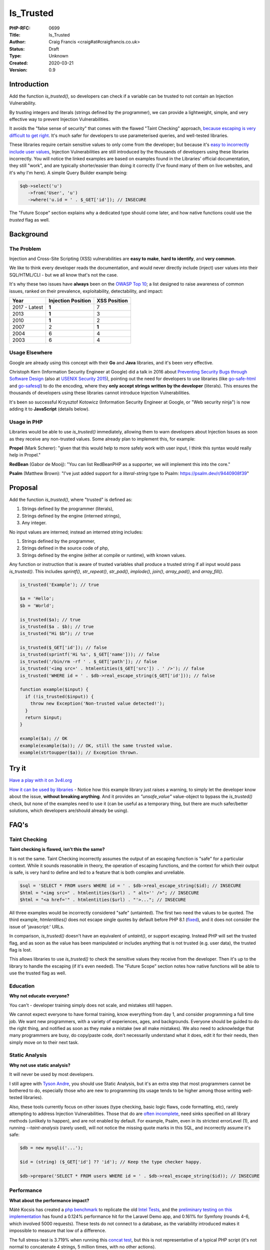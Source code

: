 Is_Trusted
==========

:PHP-RFC: 0699
:Title: Is_Trusted
:Author: Craig Francis <craig#at#craigfrancis.co.uk>
:Status: Draft
:Type: Unknown
:Created: 2020-03-21
:Version: 0.9

Introduction
------------

Add the function *is_trusted()*, so developers can check if a variable
can be trusted to not contain an Injection Vulnerability.

By trusting integers and literals (strings defined by the programmer),
we can provide a lightweight, simple, and very effective way to prevent
Injection Vulnerabilities.

It avoids the "false sense of security" that comes with the flawed
"Taint Checking" approach, `because escaping is very difficult to get
right <https://github.com/craigfrancis/php-is-literal-rfc/blob/main/justification/escaping.php?ts=4>`__.
It's much safer for developers to use parameterised queries, and
well-tested libraries.

These libraries require certain sensitive values to only come from the
developer; but because it's `easy to incorrectly include user
values <https://github.com/craigfrancis/php-is-literal-rfc/blob/main/justification/mistakes.php?ts=4>`__,
Injection Vulnerabilities are still introduced by the thousands of
developers using these libraries incorrectly. You will notice the linked
examples are based on examples found in the Libraries' official
documentation, they still "work", and are typically shorter/easier than
doing it correctly (I've found many of them on live websites, and it's
why I'm here). A simple Query Builder example being:

.. code:: php

   $qb->select('u')
      ->from('User', 'u')
      ->where('u.id = ' . $_GET['id']); // INSECURE

The "Future Scope" section explains why a dedicated type should come
later, and how native functions could use the *trusted* flag as well.

Background
----------

The Problem
~~~~~~~~~~~

Injection and Cross-Site Scripting (XSS) vulnerabilities are **easy to
make**, **hard to identify**, and **very common**.

We like to think every developer reads the documentation, and would
never directly include (inject) user values into their SQL/HTML/CLI -
but we all know that's not the case.

It's why these two issues have **always** been on the `OWASP Top
10 <https://owasp.org/www-project-top-ten/>`__; a list designed to raise
awareness of common issues, ranked on their prevalence, exploitability,
detectability, and impact:

============= ================== ============
Year          Injection Position XSS Position
============= ================== ============
2017 - Latest **1**              7
2013          **1**              3
2010          **1**              2
2007          2                  **1**
2004          6                  4
2003          6                  4
============= ================== ============

Usage Elsewhere
~~~~~~~~~~~~~~~

Google are already using this concept with their **Go** and **Java**
libraries, and it's been very effective.

Christoph Kern (Information Security Engineer at Google) did a talk in
2016 about `Preventing Security Bugs through Software
Design <https://www.youtube.com/watch?v=ccfEu-Jj0as>`__ (also at `USENIX
Security
2015 <https://www.usenix.org/conference/usenixsecurity15/symposium-program/presentation/kern>`__),
pointing out the need for developers to use libraries (like
`go-safe-html <https://blogtitle.github.io/go-safe-html/>`__ and
`go-safesql <https://github.com/google/go-safeweb/tree/master/safesql>`__)
to do the encoding, where they **only accept strings written by the
developer** (literals). This ensures the thousands of developers using
these libraries cannot introduce Injection Vulnerabilities.

It's been so successful Krzysztof Kotowicz (Information Security
Engineer at Google, or "Web security ninja") is now adding it to
**JavaScript** (details below).

Usage in PHP
~~~~~~~~~~~~

Libraries would be able to use *is_trusted()* immediately, allowing them
to warn developers about Injection Issues as soon as they receive any
non-trusted values. Some already plan to implement this, for example:

**Propel** (Mark Scherer): "given that this would help to more safely
work with user input, I think this syntax would really help in Propel."

**RedBean** (Gabor de Mooij): "You can list RedBeanPHP as a supporter,
we will implement this into the core."

**Psalm** (Matthew Brown): "I've just added support for a
*literal-string* type to Psalm: https://psalm.dev/r/9440908f39"

Proposal
--------

Add the function *is_trusted()*, where "trusted" is defined as:

#. Strings defined by the programmer (literals),
#. Strings defined by the engine (interned strings),
#. Any integer.

No input values are interned; instead an interned string includes:

#. Strings defined by the programmer,
#. Strings defined in the source code of php,
#. Strings defined by the engine (either at compile or runtime), with
   known values.

Any function or instruction that is aware of trusted variables shall
produce a trusted string if all input would pass *is_trusted()*. This
includes *sprintf()*, *str_repeat()*, *str_pad()*, *implode()*,
*join()*, *array_pad()*, and *array_fill()*.

.. code:: php

   is_trusted('Example'); // true

   $a = 'Hello';
   $b = 'World';

   is_trusted($a); // true
   is_trusted($a . $b); // true
   is_trusted("Hi $b"); // true

   is_trusted($_GET['id']); // false
   is_trusted(sprintf('Hi %s', $_GET['name'])); // false
   is_trusted('/bin/rm -rf ' . $_GET['path']); // false
   is_trusted('<img src=' . htmlentities($_GET['src']) . ' />'); // false
   is_trusted('WHERE id = ' . $db->real_escape_string($_GET['id'])); // false

   function example($input) {
     if (!is_trusted($input)) {
       throw new Exception('Non-trusted value detected!');
     }
     return $input;
   }

   example($a); // OK
   example(example($a)); // OK, still the same trusted value.
   example(strtoupper($a)); // Exception thrown.

Try it
------

`Have a play with it on
3v4l.org <https://3v4l.org/#focus=rfc.literals>`__

`How it can be used by
libraries <https://github.com/craigfrancis/php-is-literal-rfc/blob/main/justification/example.php?ts=4>`__
- Notice how this example library just raises a warning, to simply let
the developer know about the issue, **without breaking anything**. And
it provides an *"unsafe_value"* value-object to bypass the
*is_trusted()* check, but none of the examples need to use it (can be
useful as a temporary thing, but there are much safer/better solutions,
which developers are/should already be using).

FAQ's
-----

Taint Checking
~~~~~~~~~~~~~~

**Taint checking is flawed, isn't this the same?**

It is not the same. Taint Checking incorrectly assumes the output of an
escaping function is "safe" for a particular context. While it sounds
reasonable in theory, the operation of escaping functions, and the
context for which their output is safe, is very hard to define and led
to a feature that is both complex and unreliable.

.. code:: php

   $sql = 'SELECT * FROM users WHERE id = ' . $db->real_escape_string($id); // INSECURE
   $html = "<img src=" . htmlentities($url) . " alt='' />"; // INSECURE
   $html = "<a href='" . htmlentities($url) . "'>..."; // INSECURE

All three examples would be incorrectly considered "safe" (untainted).
The first two need the values to be quoted. The third example,
*htmlentities()* does not escape single quotes by default before PHP 8.1
(`fixed <https://github.com/php/php-src/commit/50eca61f68815005f3b0f808578cc1ce3b4297f0>`__),
and it does not consider the issue of 'javascript:' URLs.

In comparison, *is_trusted()* doesn't have an equivalent of *untaint()*,
or support escaping. Instead PHP will set the trusted flag, and as soon
as the value has been manipulated or includes anything that is not
trusted (e.g. user data), the trusted flag is lost.

This allows libraries to use *is_trusted()* to check the sensitive
values they receive from the developer. Then it's up to the library to
handle the escaping (if it's even needed). The "Future Scope" section
notes how native functions will be able to use the trusted flag as well.

Education
~~~~~~~~~

**Why not educate everyone?**

You can't - developer training simply does not scale, and mistakes still
happen.

We cannot expect everyone to have formal training, know everything from
day 1, and consider programming a full time job. We want new
programmers, with a variety of experiences, ages, and backgrounds.
Everyone should be guided to do the right thing, and notified as soon as
they make a mistake (we all make mistakes). We also need to acknowledge
that many programmers are busy, do copy/paste code, don't necessarily
understand what it does, edit it for their needs, then simply move on to
their next task.

Static Analysis
~~~~~~~~~~~~~~~

**Why not use static analysis?**

It will never be used by most developers.

I still agree with `Tyson
Andre <https://news-web.php.net/php.internals/109192>`__, you should use
Static Analysis, but it's an extra step that most programmers cannot be
bothered to do, especially those who are new to programming (its usage
tends to be higher among those writing well-tested libraries).

Also, these tools currently focus on other issues (type checking, basic
logic flaws, code formatting, etc), rarely attempting to address
Injection Vulnerabilities. Those that do are `often
incomplete <https://github.com/vimeo/psalm/commit/2122e4a1756dac68a83ec3f5abfbc60331630781>`__,
need sinks specified on all library methods (unlikely to happen), and
are not enabled by default. For example, Psalm, even in its strictest
errorLevel (1), and running *--taint-analysis* (rarely used), will not
notice the missing quote marks in this SQL, and incorrectly assume it's
safe:

.. code:: php

   $db = new mysqli('...');

   $id = (string) ($_GET['id'] ?? 'id'); // Keep the type checker happy.

   $db->prepare('SELECT * FROM users WHERE id = ' . $db->real_escape_string($id)); // INSECURE

Performance
~~~~~~~~~~~

**What about the performance impact?**

Máté Kocsis has created a `php
benchmark <https://github.com/kocsismate/php-version-benchmarks/>`__ to
replicate the old `Intel Tests <https://01.org/node/3774>`__, and the
`preliminary testing on this
implementation <https://github.com/craigfrancis/php-is-literal-rfc/blob/main/tests/results/with-concat/kocsismate.pdf>`__
has found a 0.124% performance hit for the Laravel Demo app, and 0.161%
for Symfony (rounds 4-6, which involved 5000 requests). These tests do
not connect to a database, as the variability introduced makes it
impossible to measure that low of a difference.

The full stress-test is 3.719% when running this `concat
test <https://github.com/kocsismate/php-version-benchmarks/blob/main/app/zend/concat.php#L25>`__,
but this is not representative of a typical PHP script (it's not normal
to concatenate 4 strings, 5 million times, with no other actions).

Joe Watkins has also noted that further optimisations are possible (the
implementation has focused on making it work).

String Concatenation
~~~~~~~~~~~~~~~~~~~~

**Is string concatenation supported?**

Yes. The trusted flag is preserved when two trusted values are
concatenated; this makes it easier to use *is_trusted()*, especially by
developers that use concatenation for their SQL/HTML/CLI/etc.

Previously we tried a version that only supported concatenation at
compile-time (not run-time), to see if it would reduce the performance
impact even further. The idea was to require everyone to use special
*trusted_concat()* and *trusted_implode()* functions, which would raise
exceptions to highlight where mistakes were made. These two functions
can still be implemented by developers themselves (see `Support
Functions <#support_functions>`__ below), as they can be useful; but
requiring everyone to use them would have required big changes to
existing projects, and exceptions are not a graceful way of handling
mistakes.

Performance wise, my `simplistic
testing <https://github.com/craigfrancis/php-is-literal-rfc/tree/main/tests>`__
found there was still `a small impact without run-time
concat <https://github.com/craigfrancis/php-is-literal-rfc/blob/main/tests/results/with-concat/local.pdf>`__:

::

     Laravel Demo App: +0.30% with, vs +0.18% without.
     Symfony Demo App: +0.06% with, vs +0.06% without.
     My Concat Test:   +4.36% with, vs +2.23% without.
     -
     Website with 22 SQL queries: Inconclusive, too variable.

(This is because *concat_function()* in "zend_operators.c" uses
*zend_string_extend()* which needs to remove the trusted flag. Also
"zend_vm_def.h" does the same; and supports a quick concat with an empty
string (x2), which would need its flag removed as well).

And by supporting both forms of concatenation, it makes it easier for
developers to understand (many are not aware of the difference).

String Splitting
~~~~~~~~~~~~~~~~

**Why don't you support string splitting?**

In short, we can't find any real use cases (security features should try
to keep the implementation as simple as possible).

Also, the security considerations are different. Concatenation joins
known/fixed units together, whereas if you're starting with a trusted
string, and the program allows the Evil-User to split the string (e.g.
setting the length in substr), then they get considerable control over
the result (it creates an untrusted modification).

These are unlikely to be written by a programmer, but consider these:

.. code:: php

   $length = ($_GET['length'] ?? -5);
   $url    = substr('https://example.com/js/a.js?v=55', 0, $length);
   $html   = substr('<a href="#">#</a>', 0, $length);

If that URL was used in a Content-Security-Policy, then it's necessary
to remove the query string, but as more of the string is removed, the
more resources can be included ("https:" basically allows resources from
anywhere). With the HTML example, moving from the tag content to the
attribute can be a problem (technically the HTML Templating Engine
should be fine, but unfortunately libraries like Twig are not currently
context aware, so you need to change from the default 'html' encoding to
explicitly using 'html_attr' encoding).

Or in other words; trying to determine if the *trusted* flag should be
passed through functions like *substr()* is difficult. Having a security
feature be difficult to reason about, gives a much higher chance of
mistakes.

Krzysztof Kotowicz has confirmed that, at Google, with "go-safe-html",
splitting is explicitly not supported because it "can cause issues"; for
example, "arbitrary split position of a HTML string can change the
context".

WHERE IN
~~~~~~~~

**What about an undefined number of parameters, e.g. WHERE id IN (?, ?,
?)?**

If the values are explicitly cast to integers, there is no need to make
a change.

That said, ideally you would still follow the advice from `Levi
Morrison <https://stackoverflow.com/a/23641033/538216>`__, `PDO
Execute <https://www.php.net/manual/en/pdostatement.execute.php#example-1012>`__,
and `Drupal Multiple
Arguments <https://www.drupal.org/docs/7/security/writing-secure-code/database-access#s-multiple-arguments>`__,
and implement as such:

.. code:: php

   $sql = 'WHERE id IN (' . join(',', array_fill(0, count($ids), '?')) . ')';

Or, if you prefer to use concatenation:

.. code:: php

   $sql = '?';
   for ($k = 1; $k < $count; $k++) {
     $sql .= ',?';
   }

Non-Parameterised Values
~~~~~~~~~~~~~~~~~~~~~~~~

**How can this work with Table and Field names in SQL, which cannot use
parameters?**

They are often in variables written as literal strings anyway (so no
changes needed); and if they are dependent on user input, in most cases
you can (and should) use literals:

.. code:: php

   $order_fields = [
       'name',
       'created',
       'admin',
     ];

   $order_id = array_search(($_GET['sort'] ?? NULL), $order_fields);

   $sql .= ' ORDER BY ' . $order_fields[$order_id];

By using an allow-list, we ensure the user (attacker) cannot use
anything unexpected.

Non-Trusted Values
~~~~~~~~~~~~~~~~~~

**How does this work in cases where you can't use trusted values?**

For example `Dennis
Birkholz <https://news-web.php.net/php.internals/87667>`__ noted that
some Systems/Frameworks currently define some variables (e.g. table name
prefixes) without the use of a literal (e.g. ini/json/yaml). And Larry
Garfield noted that in Drupal's ORM "the table name itself is
user-defined" (not in the PHP script).

While most systems can use trusted values entirely, these special
non-trusted values should still be handled separately (and carefully).
This approach allows the library to ensure the majority of the input
(SQL) is trusted, and then it can consistently check/escape those
special values (e.g. does it match a valid table/field name, which can
be included safely).

`How this can be done with
aliases <https://github.com/craigfrancis/php-is-literal-rfc/blob/main/justification/example.php?ts=4#L194>`__,
or the `example Query
Builder <https://github.com/craigfrancis/php-is-literal-rfc/blob/main/justification/example.php?ts=4#L229>`__.

Usage by Libraries
~~~~~~~~~~~~~~~~~~

**Could libraries use is_trusted() internally?**

Yes, they could.

It would be fantastic if they did use additional *is_trusted()* checks
after receiving the values from developers (it ensures the library
hasn't introduced a vulnerability either); but this isn't a priority,
simply because libraries are rarely the source of Injection
Vulnerabilities.

That said, consider the Drupalgeddon vulnerability; where
*$db->expandArguments()* allowed unsafe/non-trusted values to be used as
placeholders with *IN (:arg_0, :arg_1)*. By using something like the
`example Query
Builder <https://github.com/craigfrancis/php-is-literal-rfc/blob/main/justification/example.php?ts=4#L229>`__,
*is_trusted()* could have been used to check the raw SQL, and then the
non-trusted field/parameter names would be checked and applied
separately.

Zend also had a couple of issues with ORDER BY, where it didn't check
the inputs either
(`1 <https://framework.zend.com/security/advisory/ZF2014-04>`__/`2 <https://framework.zend.com/security/advisory/ZF2016-03>`__).

Integer Values
~~~~~~~~~~~~~~

**Can you support Integer values?**

Yes, support for integers is now included.

It was noted by Matthew Brown (and others) that a lot of existing code
and tutorials uses integers directly, and they do not cause a security
issue.

We tried to flag integers defined in the source code, in the same way we
are doing with strings. Unfortunately `it would require a big change to
add a trusted flag on
integers <https://news-web.php.net/php.internals/114964>`__. Changing
how integers work internally would have made a big performance impact,
and potentially affected every part of PHP (including extensions).

That said, while it's not as philosophically pure, we can still trust
all integers in regards to Injection Vulnerabilities, no matter where
they came from.

We have not found any issues with allowing integers in SQL, HTML, CLI;
and other contexts as well (e.g. preg, mail additional_params, XPath
query, and even eval).

We could not find any character encoding issues (The closest we could
find was EBCDIC, an old IBM character encoding, which encodes the 0-9
characters differently; which anyone using it would need to re-encode
either way, and `EBCDIC is not supported by
PHP <https://www.php.net/manual/en/migration80.other-changes.php#migration80.other-changes.ebcdic>`__).

We also checked what would happen if a 64bit PHP server sent a large
number to a 32bit database, but that's not an issue either, because the
number is being encoded as characters in a string, so that's also fine.

Other Values
~~~~~~~~~~~~

**Why don't you support Boolean/Float values?**

It's a very low value feature, and we cannot be sure of the security
implications.

For example, the value you put in often is not always the same as what
you get out:

.. code:: php

   var_dump((string) true);  // "1"
   var_dump((string) false); // ""
   var_dump(2.3 * 100);      // 229.99999999999997

   setlocale(LC_ALL, 'de_DE.UTF-8');
   var_dump(sprintf('%.3f', 1.23)); // "1,230"
    // Note the comma, which can be bad for SQL.
    // Pre 8.0 this also happened with string casting.

Naming
~~~~~~

**Why is it called is_trusted()?**

First, there is no perfect name.

We did start with *is_literal()* as a placeholder name (at a time we
only trusted literals). This name wasn't perfect, but it would have
allowed developers to search and get an idea of what a literal was. When
`integer values <#integer_values>`__ were deemed necessary to help
adoption, the name became more of a problem. We also need to keep to a
single word name (to support a dedicated type in the future). This is
where *is_trusted()* and *is_known()* was proposed. We had a `vote on
the
name <https://github.com/craigfrancis/php-is-literal-rfc/blob/main/name/2021-07-20.png>`__,
which gave us a 18 to 3 result in favour of *is_trusted()*.

Support Functions
~~~~~~~~~~~~~~~~~

**What about other support functions?**

We did consider *trusted_concat()* and *trusted_implode()* functions
(see `String Concatenation <#string_concatenation>`__ above), but these
can be userland functions:

.. code:: php

   function trusted_implode($separator, $array) {
     $return = implode($separator, $array);
     if (!is_trusted($return)) {
         // You will probably only want to raise
         // an exception on your development server.
       throw new Exception('Non-trusted value detected!');
     }
     return $return;
   }

   function trusted_concat(...$a) {
     return trusted_implode('', $a);
   }

Developers can use these to help identify exactly where they made a
mistake, for example:

.. code:: php

   $sortOrder = 'ASC';

   // 300 lines of code, or multiple function calls

   $sql .= ' ORDER BY name ' . $sortOrder;

   // 300 lines of code, or multiple function calls

   $db->query($sql);

If a developer changed the literal *'ASC'* to *$_GET['order']*, the
error would be noticed by *$db->query()*, but it's not clear where the
non-trusted value was introduced. Whereas, if they used
*trusted_concat()*, that would raise an exception much earlier, and
highlight exactly where the mistake happened:

.. code:: php

   $sql = trusted_concat($sql, ' ORDER BY name ', $sortOrder);

Other Functions
~~~~~~~~~~~~~~~

**Why not support other string functions?**

Like `String Splitting <#string_splitting>`__, we can't find any real
use cases, and don't want to make this complicated. For example
*strtoupper()* might be reasonable, but we will need to consider how it
would be used (good and bad), and check for any oddities (e.g. output
varying based on the current locale). Also, functions like
*str_shuffle()* create unpredictable results.

Limitations
~~~~~~~~~~~

**Does this mean the value is completely safe?**

While these values can be trusted to not contain an Injection
Vulnerability, they cannot be completely safe from every kind of issue,
For example:

.. code:: php

   $cli = 'rm -rf ?'; // RISKY
   $sql = 'DELETE FROM my_table WHERE my_date >= ?'; // RISKY

The parameters could be set to "/" or "0000-00-00", which can result in
deleting a lot more data than expected.

There's no single RFC that can completely solve all developer errors,
but this takes one of the biggest ones off the table.

Faking it
~~~~~~~~~

**What if I really want to mark a value as trusted?**

This implementation does not provide a way for a developer to mark
anything they want as trusted. This is on purpose. We do not want to
recreate the biggest flaw of Taint Checking. It would be very easy for a
naive developer to mark all escaped values as trusted
(`wrong <#taint_checking>`__).

That said, we do not pretend there aren't ways around this (e.g. using
`var_export <https://github.com/craigfrancis/php-is-literal-rfc/blob/main/justification/is-trusted-bypass.php>`__),
but doing so is clearly the developer doing something wrong. We want to
provide safety rails, but there is nothing stopping the developer from
jumping over them if that's their choice.

Extensions
~~~~~~~~~~

**Extensions create and manipulate strings, won't this break the flag on
strings?**

Strings have multiple flags already that are off by default - this is
the correct behaviour when extensions create their own strings (should
not be flagged as trusted). If an extension is found to be already using
the flag we're using for is_trusted (unlikely), that's the same as any
new flag being introduced into PHP, and will need to be updated in the
same way.

Reflection API
~~~~~~~~~~~~~~

**Why don't you use the Reflection API?**

This allows you to "introspect classes, interfaces, functions, methods
and extensions"; it's not currently set up for object methods to inspect
the code calling it. Even if that was to be added (unlikely), it could
only check if the trusted value was defined there, it couldn't handle
variables (tracking back to their source), nor could it provide any
future scope for a dedicated type, nor could native functions work with
this (see "Future Scope").

Interned Strings
~~~~~~~~~~~~~~~~

**Why does the output from chr() appear as trusted?**

This was noticed by Claude Pache, and on a technical level is due to the
`use of Interned
Strings <https://news-web.php.net/php.internals/114877>`__, an
optimisation used by *RETURN_CHAR* that re-uses single character values.
It's effectively the same as calling *sprintf('%c', $i)*, which is also
not an issue, as the developer is choosing to do this.

Previous Work
-------------

**Go** programs can use "ScriptFromConstant" to express the concept of a
"compile time constant" (`more
details <https://blogtitle.github.io/go-safe-html/>`__).

**Java** can use `Error Prone <https://errorprone.info/>`__ with
`@CompileTimeConstant <https://errorprone.info/bugpattern/CompileTimeConstant>`__
to ensure method parameters can only use "compile-time constant
expressions".

**JavaScript** is getting
`isTemplateObject <https://github.com/tc39/proposal-array-is-template-object>`__,
for "Distinguishing strings from a trusted developer from strings that
may be attacker controlled" (intended to be `used with Trusted
Types <https://github.com/mikewest/tc39-proposal-literals>`__).

**Perl** has a `Taint
Mode <https://perldoc.perl.org/perlsec#Taint-mode>`__, via the -T flag,
where all input is marked as "tainted", and cannot be used by some
methods (like commands that modify files), unless you use a regular
expression to match and return known-good values (where regular
expressions are easy to get wrong).

There is a `Taint extension for
PHP <https://github.com/laruence/taint>`__ by Xinchen Hui, and `a
previous RFC proposing it be added to the
language <https://wiki.php.net/rfc/taint>`__ by Wietse Venema.

And there is the `Automatic SQL Injection
Protection <https://wiki.php.net/rfc/sql_injection_protection>`__ RFC by
Matt Tait (this RFC uses a similar concept of the
`SafeConst <https://wiki.php.net/rfc/sql_injection_protection#safeconst>`__).
When Matt's RFC was being discussed, it was noted:

-  "unfiltered input can affect way more than only SQL" (`Pierre
   Joye <https://news-web.php.net/php.internals/87355>`__);
-  this amount of work isn't ideal for "just for one use case" (`Julien
   Pauli <https://news-web.php.net/php.internals/87647>`__);
-  It would have effected every SQL function, such as *mysqli_query()*,
   *$pdo->query()*, *odbc_exec()*, etc (concerns raised by `Lester
   Caine <https://news-web.php.net/php.internals/87436>`__ and `Anthony
   Ferrara <https://news-web.php.net/php.internals/87650>`__);
-  Each of those functions would need a bypass for cases where unsafe
   SQL was intentionally being used (e.g. phpMyAdmin taking SQL from
   POST data) because some applications intentionally "pass raw, user
   submitted, SQL" (Ronald Chmara
   `1 <https://news-web.php.net/php.internals/87406>`__/`2 <https://news-web.php.net/php.internals/87446>`__).

All of these concerns have been addressed by *is_trusted()*.

I also agree with `Scott
Arciszewski <https://news-web.php.net/php.internals/87400>`__, "SQL
injection is almost a solved problem [by using] prepared statements",
where *is_trusted()* is essential for identifying the mistakes
developers are still making.

Backward Incompatible Changes
-----------------------------

No known BC breaks, except for code-bases that already contain the
userland function *is_trusted()* which is unlikely.

Proposed PHP Version(s)
-----------------------

PHP 8.1

RFC Impact
----------

To SAPIs
~~~~~~~~

None known

To Existing Extensions
~~~~~~~~~~~~~~~~~~~~~~

None known

To Opcache
~~~~~~~~~~

None known

Open Issues
-----------

None

Future Scope
------------

1) As noted by someniatko and Matthew Brown, having a dedicated type
would be useful in the future, as "it would serve clearer intent", which
can be used by IDEs, Static Analysis, etc. It was `agreed we would add
this type later <https://externals.io/message/114835#114847>`__, via a
separate RFC, so this RFC can focus on the trusted flag, and provide
libraries a simple backwards-compatible function, where they can decide
how to handle non-trusted values.

2) As noted by MarkR, the biggest benefit will come when this flag can
be used by PDO and similar functions (*mysqli_query*, *preg_match*,
*exec*, etc).

However, first we need libraries to start using *is_trusted()* to check
their inputs. The library can then do their thing, and apply the
appropriate escaping, which can result in a value that no longer has the
trusted flag set, but should still be trusted.

With a future RFC, we could potentially introduce checks for the native
functions. For example, if we use the `Trusted
Types <https://web.dev/trusted-types/>`__ concept from JavaScript (which
protects `60+ Injection
Sinks <https://www.youtube.com/watch?v=po6GumtHRmU&t=92s>`__, like
innerHTML), the libraries create a stringable object as their output.
These objects can be added to a list of trusted objects for the relevant
native functions. The native functions could then **warn** developers
when they do not receive a value with the trusted flag, or one of the
trusted objects. These warnings would **not break anything**, they just
make developers aware of the mistakes they have made, and we will always
need a way of switching them off entirely (e.g. phpMyAdmin).

Proposed Voting Choices
-----------------------

Accept the RFC. Yes/No

Implementation
--------------

`Joe Watkin's
implementation <https://github.com/php/php-src/compare/master...krakjoe:literals>`__

References
----------

N/A

Rejected Features
-----------------

N/A

Thanks
------

#. **Joe Watkins**, krakjoe, for writing the full implementation,
   including support for concatenation and integers, and helping me
   though the RFC process.
#. **Máté Kocsis**, mate-kocsis, for setting up and doing the
   performance testing.
#. **Dan Ackroyd**, DanAck, for starting the `first
   implementation <https://github.com/php/php-src/compare/master...Danack:is_trusted_attempt_two>`__,
   which made this a reality, providing *literal_concat()* and
   *literal_implode()*, and followup on how it should work.
#. **Xinchen Hui**, who created the Taint Extension, allowing me to test
   the idea; and noting how Taint in PHP5 was complex, but "with PHP7's
   new zend_string, and string flags, the implementation will become
   easier" `source <https://news-web.php.net/php.internals/87396>`__.
#. **Rowan Francis**, for proof-reading, and helping me make an RFC that
   contains readable English.
#. **Rowan Tommins**, IMSoP, for re-writing this RFC to focus on the key
   features, and putting it in context of how it can be used by
   libraries.
#. **Nikita Popov**, NikiC, for suggesting where the flag could be
   stored. Initially this was going to be the "GC_PROTECTED flag for
   strings", which allowed Dan to start the first implementation.
#. **Mark Randall**, MarkR, for suggestions, and noting that "interned
   strings in PHP have a flag", which started the conversation on how
   this could be implemented.
#. **Sara Golemon**, SaraMG, for noting how this RFC had to explain how
   *is_trusted()* is different to the flawed Taint Checking approach, so
   we don't get "a false sense of security or require far too much
   escape hatching".

Additional Metadata
-------------------

:Contributors: , Joe Watkins, Máté Kocsis, Dan Ackroyd
:First Published At: https://wiki.php.net/rfc/is_literal
:Github Repo: https://github.com/craigfrancis/php-is-literal-rfc
:Original Authors: Craig Francis, craig#at#craigfrancis.co.uk
:Original Status: Under Discussion
:Slug: is_trusted
:Updated: 2021-06-06
:Wiki URL: https://wiki.php.net/rfc/is_trusted
